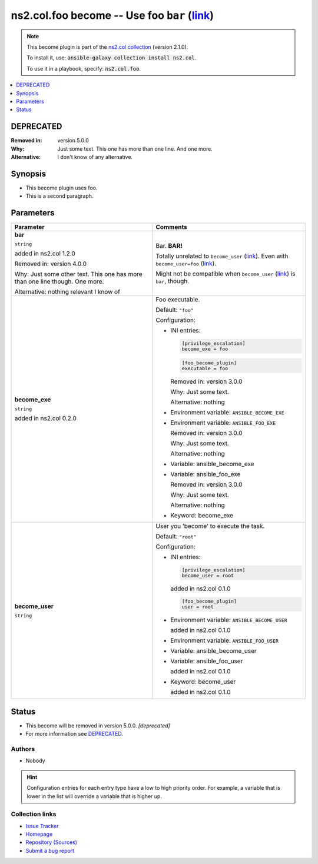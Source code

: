 

ns2.col.foo become -- Use foo \ :literal:`bar` (`link <parameter-bar_>`_)\ 
+++++++++++++++++++++++++++++++++++++++++++++++++++++++++++++++++++++++++++

.. note::
    This become plugin is part of the `ns2.col collection <https://galaxy.ansible.com/ns2/col>`_ (version 2.1.0).

    To install it, use: :code:`ansible-galaxy collection install ns2.col`.

    To use it in a playbook, specify: :code:`ns2.col.foo`.


.. contents::
   :local:
   :depth: 1

DEPRECATED
----------
:Removed in: version 5.0.0
:Why: Just some text.
      This one has more than one line.
      And one more.

:Alternative: I don't know
              of any
              alternative.


Synopsis
--------

- This become plugin uses foo.
- This is a second paragraph.








Parameters
----------

.. list-table::
  :widths: auto
  :header-rows: 1

  * - Parameter
    - Comments

  * - .. raw:: html

        <div style="display: flex;"><div style="flex: 1 0 auto; white-space: nowrap; margin-left: 0.25em;">

      .. _parameter-bar:

      **bar**

      :literal:`string`

      added in ns2.col 1.2.0



      Removed in: version 4.0.0

      Why: Just some other text.
      This one has more than one line though.
      One more.


      Alternative: nothing
      relevant
      I know of





      .. raw:: html

        </div></div>

    - 
      Bar. \ :strong:`BAR!`\ 

      Totally unrelated to \ :literal:`become\_user` (`link <parameter-become_user_>`_)\ . Even with \ :literal:`become\_user=foo` (`link <parameter-become_user_>`_)\ .

      Might not be compatible when \ :literal:`become\_user` (`link <parameter-become_user_>`_)\  is \ :literal:`bar`\ , though.



  * - .. raw:: html

        <div style="display: flex;"><div style="flex: 1 0 auto; white-space: nowrap; margin-left: 0.25em;">

      .. _parameter-become_exe:

      **become_exe**

      :literal:`string`

      added in ns2.col 0.2.0





      .. raw:: html

        </div></div>

    - 
      Foo executable.


      Default: :literal:`"foo"`

      Configuration:

      - INI entries:

        .. code-block::

          [privilege_escalation]
          become_exe = foo



        .. code-block::

          [foo_become_plugin]
          executable = foo


        Removed in: version 3.0.0

        Why: Just some text.

        Alternative: nothing


      - Environment variable: :literal:`ANSIBLE\_BECOME\_EXE`

      - Environment variable: :literal:`ANSIBLE\_FOO\_EXE`

        Removed in: version 3.0.0

        Why: Just some text.

        Alternative: nothing


      - Variable: ansible\_become\_exe

      - Variable: ansible\_foo\_exe

        Removed in: version 3.0.0

        Why: Just some text.

        Alternative: nothing


      - Keyword: become\_exe



  * - .. raw:: html

        <div style="display: flex;"><div style="flex: 1 0 auto; white-space: nowrap; margin-left: 0.25em;">

      .. _parameter-become_user:

      **become_user**

      :literal:`string`




      .. raw:: html

        </div></div>

    - 
      User you 'become' to execute the task.


      Default: :literal:`"root"`

      Configuration:

      - INI entries:

        .. code-block::

          [privilege_escalation]
          become_user = root

        added in ns2.col 0.1.0


        .. code-block::

          [foo_become_plugin]
          user = root


      - Environment variable: :literal:`ANSIBLE\_BECOME\_USER`

        added in ns2.col 0.1.0

      - Environment variable: :literal:`ANSIBLE\_FOO\_USER`

      - Variable: ansible\_become\_user

      - Variable: ansible\_foo\_user

        added in ns2.col 0.1.0

      - Keyword: become\_user

        added in ns2.col 0.1.0











Status
------

- This become will be removed in version 5.0.0.
  *[deprecated]*
- For more information see `DEPRECATED`_.


Authors
~~~~~~~

- Nobody 


.. hint::
    Configuration entries for each entry type have a low to high priority order. For example, a variable that is lower in the list will override a variable that is higher up.

Collection links
~~~~~~~~~~~~~~~~

* `Issue Tracker <https://github.com/ansible-collections/community.general/issues>`__
* `Homepage <https://github.com/ansible-collections/community.crypto>`__
* `Repository (Sources) <https://github.com/ansible-collections/community.internal\_test\_tools>`__
* `Submit a bug report <https://github.com/ansible-community/antsibull-docs/issues/new?assignees=&labels=&template=bug\_report.md>`__

